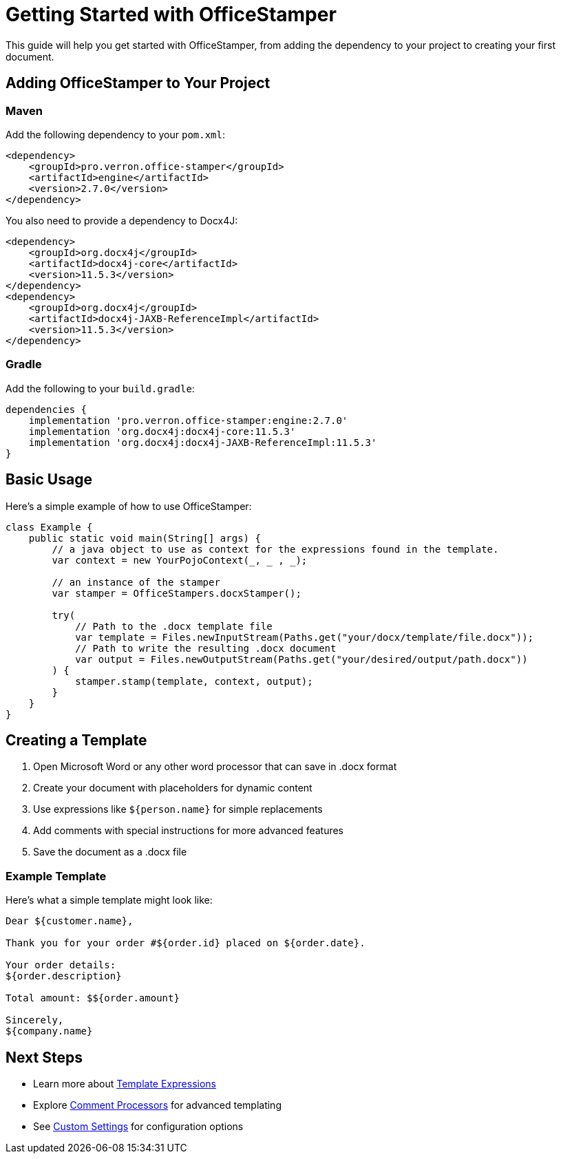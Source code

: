 = Getting Started with OfficeStamper

This guide will help you get started with OfficeStamper, from adding the dependency to your project to creating your first document.

== Adding OfficeStamper to Your Project

=== Maven

Add the following dependency to your `pom.xml`:

[source,xml]
----
<dependency>
    <groupId>pro.verron.office-stamper</groupId>
    <artifactId>engine</artifactId>
    <version>2.7.0</version>
</dependency>
----

You also need to provide a dependency to Docx4J:

[source,xml]
----
<dependency>
    <groupId>org.docx4j</groupId>
    <artifactId>docx4j-core</artifactId>
    <version>11.5.3</version>
</dependency>
<dependency>
    <groupId>org.docx4j</groupId>
    <artifactId>docx4j-JAXB-ReferenceImpl</artifactId>
    <version>11.5.3</version>
</dependency>
----

=== Gradle

Add the following to your `build.gradle`:

[source,groovy]
----
dependencies {
    implementation 'pro.verron.office-stamper:engine:2.7.0'
    implementation 'org.docx4j:docx4j-core:11.5.3'
    implementation 'org.docx4j:docx4j-JAXB-ReferenceImpl:11.5.3'
}
----

== Basic Usage

Here's a simple example of how to use OfficeStamper:

[source,java]
----
class Example {
    public static void main(String[] args) {
        // a java object to use as context for the expressions found in the template.
        var context = new YourPojoContext(_, _ , _);

        // an instance of the stamper
        var stamper = OfficeStampers.docxStamper();

        try(
            // Path to the .docx template file
            var template = Files.newInputStream(Paths.get("your/docx/template/file.docx"));
            // Path to write the resulting .docx document
            var output = Files.newOutputStream(Paths.get("your/desired/output/path.docx"))
        ) {
            stamper.stamp(template, context, output);
        }
    }
}
----

== Creating a Template

1. Open Microsoft Word or any other word processor that can save in .docx format
2. Create your document with placeholders for dynamic content
3. Use expressions like `${person.name}` for simple replacements
4. Add comments with special instructions for more advanced features
5. Save the document as a .docx file

=== Example Template

Here's what a simple template might look like:

```
Dear ${customer.name},

Thank you for your order #${order.id} placed on ${order.date}.

Your order details:
${order.description}

Total amount: $${order.amount}

Sincerely,
${company.name}
```

== Next Steps

* Learn more about link:template-expressions.html[Template Expressions]
* Explore link:comment-processors.html[Comment Processors] for advanced templating
* See link:custom-settings.html[Custom Settings] for configuration options
